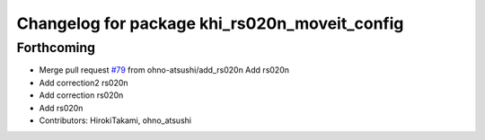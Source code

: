 ^^^^^^^^^^^^^^^^^^^^^^^^^^^^^^^^^^^^^^^^^^^^^^
Changelog for package khi_rs020n_moveit_config
^^^^^^^^^^^^^^^^^^^^^^^^^^^^^^^^^^^^^^^^^^^^^^

Forthcoming
-----------
* Merge pull request `#79 <https://github.com/Kawasaki-Robotics/khi_robot/issues/79>`_ from ohno-atsushi/add_rs020n
  Add rs020n
* Add correction2 rs020n
* Add correction rs020n
* Add rs020n
* Contributors: HirokiTakami, ohno_atsushi
